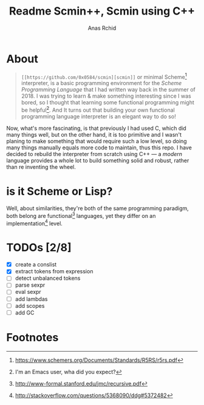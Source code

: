 #+TITLE: Readme Scmin++, Scmin using C++
#+AUTHOR: Anas Rchid

* About

#+begin_quote
=[[https://github.com/0x0584/scmin][scmin]]= or minimal Scheme[fn:1] interpreter, is a basic programming environment for the /Scheme Programming Language/ that I had written way back in the summer of 2018. I was trying to learn & make something interesting since I was bored, so I thought that learning some functional programming might be helpful[fn:2]. And It turns out that building your own functional programming language interpreter is an elegant way to do so!
#+end_quote

Now, what's more fascinating, is that previously I had used C, which did many things well, but on the other hand, it is too primitive and I wasn't planing to make something that would require such a low level, so doing many things manually equals more code to maintain, thus this repo. I have decided to rebuild the interpreter from scratch using C++ ---  a /modern/ language provides a whole lot to build something solid and robust, rather than re inventing the wheel.

* is it Scheme or Lisp?

Well, about similarities, they're both of the same programming paradigm, both belong are functional[fn:3] languages, yet they differ on an implementation[fn:4] level.

* TODOs [2/8]

+ [X] create a conslist
+ [X] extract tokens from expression
+ [ ] detect unbalanced tokens
+ [ ] parse sexpr
+ [ ] eval sexpr
+ [ ] add lambdas
+ [ ] add scopes
+ [ ] add GC

* Footnotes

[fn:1] https://www.schemers.org/Documents/Standards/R5RS/r5rs.pdf

[fn:2] I'm an Emacs user, wha did you expect?

[fn:4] http://stackoverflow.com/questions/5368090/ddg#5372482

[fn:3] http://www-formal.stanford.edu/jmc/recursive.pdf
